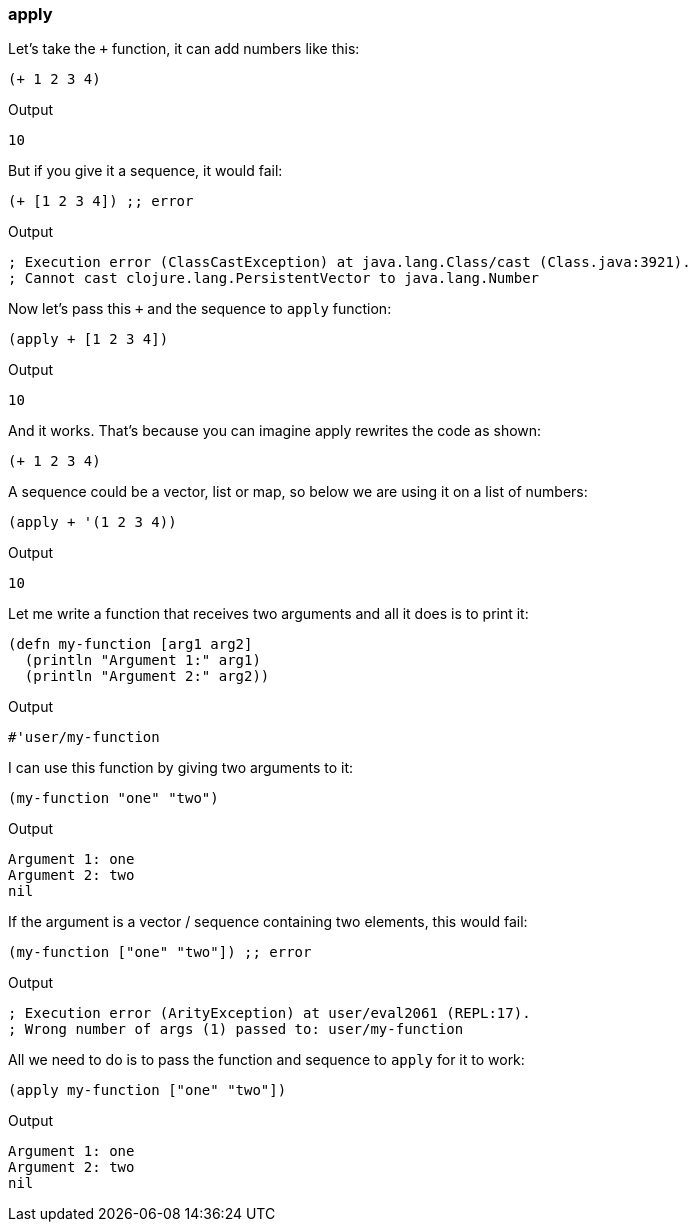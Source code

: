 === apply

Let's take the `+` function, it can add numbers like this:

[source, clojure]
----
(+ 1 2 3 4)
----

Output

----
10
----

But if you give it a sequence, it would fail:


[source, clojure]
----
(+ [1 2 3 4]) ;; error
----

Output

----
; Execution error (ClassCastException) at java.lang.Class/cast (Class.java:3921).
; Cannot cast clojure.lang.PersistentVector to java.lang.Number
----

Now let's pass this `+` and the sequence to `apply` function:


[source, clojure]
----
(apply + [1 2 3 4])
----

Output

----
10
----

And it works. That's because you can imagine apply rewrites the code as shown:

[source, clojure]
----
(+ 1 2 3 4)
----

A sequence could be a vector, list or map, so below we are using it on a list of numbers:

[source, clojure]
----
(apply + '(1 2 3 4))
----

Output

----
10
----

Let me write a function that receives two arguments and all it does is to print it:

[source, clojure]
----
(defn my-function [arg1 arg2]
  (println "Argument 1:" arg1)
  (println "Argument 2:" arg2))
----

Output

----
#'user/my-function
----

I can use this function by giving two arguments to it:

[source, clojure]
----
(my-function "one" "two")
----

Output

----
Argument 1: one
Argument 2: two
nil
----

If the argument is a vector / sequence containing two elements, this would fail:

[source, clojure]
----
(my-function ["one" "two"]) ;; error
----

Output

----
; Execution error (ArityException) at user/eval2061 (REPL:17).
; Wrong number of args (1) passed to: user/my-function
----

All we need to do is to pass the function and sequence to `apply` for it to work:

[source, clojure]
----
(apply my-function ["one" "two"])
----

Output

----
Argument 1: one
Argument 2: two
nil
----

